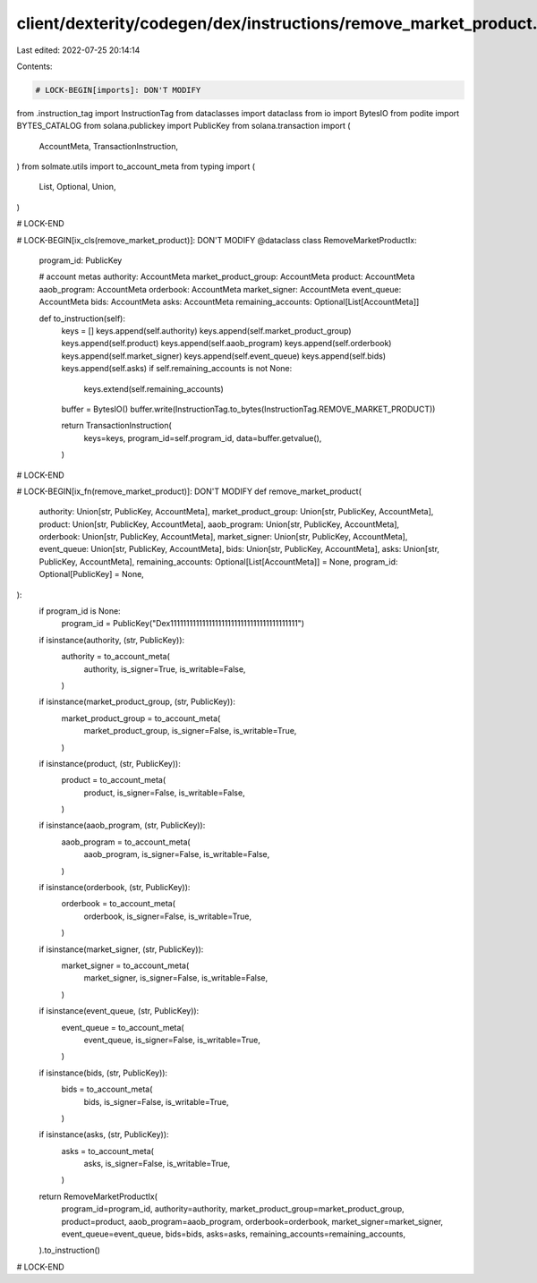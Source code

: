 client/dexterity/codegen/dex/instructions/remove_market_product.py
==================================================================

Last edited: 2022-07-25 20:14:14

Contents:

.. code-block:: py

    # LOCK-BEGIN[imports]: DON'T MODIFY
from .instruction_tag import InstructionTag
from dataclasses import dataclass
from io import BytesIO
from podite import BYTES_CATALOG
from solana.publickey import PublicKey
from solana.transaction import (
    AccountMeta,
    TransactionInstruction,
)
from solmate.utils import to_account_meta
from typing import (
    List,
    Optional,
    Union,
)

# LOCK-END


# LOCK-BEGIN[ix_cls(remove_market_product)]: DON'T MODIFY
@dataclass
class RemoveMarketProductIx:
    program_id: PublicKey

    # account metas
    authority: AccountMeta
    market_product_group: AccountMeta
    product: AccountMeta
    aaob_program: AccountMeta
    orderbook: AccountMeta
    market_signer: AccountMeta
    event_queue: AccountMeta
    bids: AccountMeta
    asks: AccountMeta
    remaining_accounts: Optional[List[AccountMeta]]

    def to_instruction(self):
        keys = []
        keys.append(self.authority)
        keys.append(self.market_product_group)
        keys.append(self.product)
        keys.append(self.aaob_program)
        keys.append(self.orderbook)
        keys.append(self.market_signer)
        keys.append(self.event_queue)
        keys.append(self.bids)
        keys.append(self.asks)
        if self.remaining_accounts is not None:
            keys.extend(self.remaining_accounts)

        buffer = BytesIO()
        buffer.write(InstructionTag.to_bytes(InstructionTag.REMOVE_MARKET_PRODUCT))

        return TransactionInstruction(
            keys=keys,
            program_id=self.program_id,
            data=buffer.getvalue(),
        )

# LOCK-END


# LOCK-BEGIN[ix_fn(remove_market_product)]: DON'T MODIFY
def remove_market_product(
    authority: Union[str, PublicKey, AccountMeta],
    market_product_group: Union[str, PublicKey, AccountMeta],
    product: Union[str, PublicKey, AccountMeta],
    aaob_program: Union[str, PublicKey, AccountMeta],
    orderbook: Union[str, PublicKey, AccountMeta],
    market_signer: Union[str, PublicKey, AccountMeta],
    event_queue: Union[str, PublicKey, AccountMeta],
    bids: Union[str, PublicKey, AccountMeta],
    asks: Union[str, PublicKey, AccountMeta],
    remaining_accounts: Optional[List[AccountMeta]] = None,
    program_id: Optional[PublicKey] = None,
):
    if program_id is None:
        program_id = PublicKey("Dex1111111111111111111111111111111111111111")

    if isinstance(authority, (str, PublicKey)):
        authority = to_account_meta(
            authority,
            is_signer=True,
            is_writable=False,
        )
    if isinstance(market_product_group, (str, PublicKey)):
        market_product_group = to_account_meta(
            market_product_group,
            is_signer=False,
            is_writable=True,
        )
    if isinstance(product, (str, PublicKey)):
        product = to_account_meta(
            product,
            is_signer=False,
            is_writable=False,
        )
    if isinstance(aaob_program, (str, PublicKey)):
        aaob_program = to_account_meta(
            aaob_program,
            is_signer=False,
            is_writable=False,
        )
    if isinstance(orderbook, (str, PublicKey)):
        orderbook = to_account_meta(
            orderbook,
            is_signer=False,
            is_writable=True,
        )
    if isinstance(market_signer, (str, PublicKey)):
        market_signer = to_account_meta(
            market_signer,
            is_signer=False,
            is_writable=False,
        )
    if isinstance(event_queue, (str, PublicKey)):
        event_queue = to_account_meta(
            event_queue,
            is_signer=False,
            is_writable=True,
        )
    if isinstance(bids, (str, PublicKey)):
        bids = to_account_meta(
            bids,
            is_signer=False,
            is_writable=True,
        )
    if isinstance(asks, (str, PublicKey)):
        asks = to_account_meta(
            asks,
            is_signer=False,
            is_writable=True,
        )

    return RemoveMarketProductIx(
        program_id=program_id,
        authority=authority,
        market_product_group=market_product_group,
        product=product,
        aaob_program=aaob_program,
        orderbook=orderbook,
        market_signer=market_signer,
        event_queue=event_queue,
        bids=bids,
        asks=asks,
        remaining_accounts=remaining_accounts,
    ).to_instruction()

# LOCK-END


